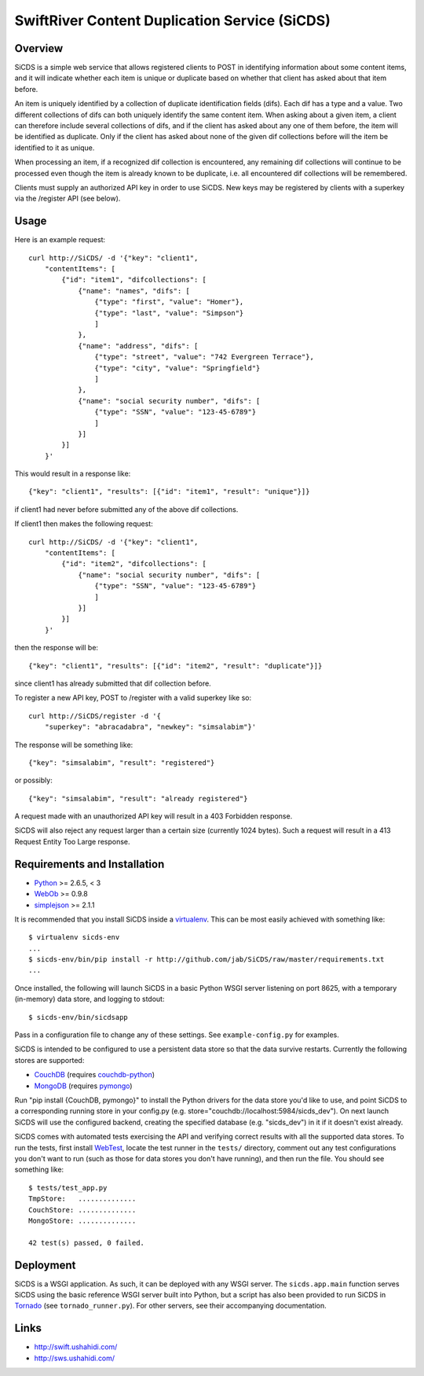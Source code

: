 SwiftRiver Content Duplication Service (SiCDS)
==============================================

Overview
--------

SiCDS is a simple web service that allows registered clients to POST in
identifying information about some content items, and it will indicate whether
each item is unique or duplicate based on whether that client has asked about
that item before.

An item is uniquely identified by a collection of duplicate identification
fields (difs). Each dif has a type and a value. Two different collections of
difs can both uniquely identify the same content item. When asking about a
given item, a client can therefore include several collections of difs, and if
the client has asked about any one of them before, the item will be identified
as duplicate. Only if the client has asked about none of the given dif
collections before will the item be identified to it as unique.

When processing an item, if a recognized dif collection is encountered, any
remaining dif collections will continue to be processed even though the item
is already known to be duplicate, i.e. all encountered dif collections will
be remembered.

Clients must supply an authorized API key in order to use SiCDS. New keys may
be registered by clients with a superkey via the /register API (see below).


Usage
-----

Here is an example request::

    curl http://SiCDS/ -d '{"key": "client1",
        "contentItems": [
            {"id": "item1", "difcollections": [
                {"name": "names", "difs": [
                    {"type": "first", "value": "Homer"},
                    {"type": "last", "value": "Simpson"}
                    ]
                },
                {"name": "address", "difs": [
                    {"type": "street", "value": "742 Evergreen Terrace"},
                    {"type": "city", "value": "Springfield"}
                    ]
                },
                {"name": "social security number", "difs": [
                    {"type": "SSN", "value": "123-45-6789"}
                    ]
                }]
            }]
        }'


This would result in a response like::

    {"key": "client1", "results": [{"id": "item1", "result": "unique"}]}

if client1 had never before submitted any of the above dif collections.


If client1 then makes the following request:: 

    curl http://SiCDS/ -d '{"key": "client1",
        "contentItems": [
            {"id": "item2", "difcollections": [
                {"name": "social security number", "difs": [
                    {"type": "SSN", "value": "123-45-6789"}
                    ]
                }]
            }]
        }'

then the response will be::

    {"key": "client1", "results": [{"id": "item2", "result": "duplicate"}]}

since client1 has already submitted that dif collection before.


To register a new API key, POST to /register with a valid superkey like so::

    curl http://SiCDS/register -d '{
        "superkey": "abracadabra", "newkey": "simsalabim"}'

The response will be something like::

    {"key": "simsalabim", "result": "registered"}

or possibly::

    {"key": "simsalabim", "result": "already registered"}


A request made with an unauthorized API key will result in a 403 Forbidden
response.


SiCDS will also reject any request larger than a certain size (currently 1024
bytes). Such a request will result in a 413 Request Entity Too Large response.


Requirements and Installation
-----------------------------

- `Python <http://www.python.org/download/releases/>`_ >= 2.6.5, < 3
- `WebOb <http://pypi.python.org/pypi/WebOb>`_ >= 0.9.8
- `simplejson <http://pypi.python.org/pypi/simplejson>`_ >= 2.1.1

It is recommended that you install SiCDS inside a `virtualenv
<http://pypi.python.org/pypi/virtualenv>`_. This can be most easily
achieved with something like::

    $ virtualenv sicds-env
    ...
    $ sicds-env/bin/pip install -r http://github.com/jab/SiCDS/raw/master/requirements.txt
    ...

Once installed, the following will launch SiCDS in a basic Python WSGI server
listening on port 8625, with a temporary (in-memory) data store, and logging to
stdout::

    $ sicds-env/bin/sicdsapp


Pass in a configuration file to change any of these settings. See
``example-config.py`` for examples.

SiCDS is intended to be configured to use a persistent data store so that the
data survive restarts. Currently the following stores are supported:

- `CouchDB <http://couchdb.apache.org/>`_ (requires
  `couchdb-python <http://pypi.python.org/pypi/CouchDB>`_)
- `MongoDB <http://www.mongodb.org/>`_ (requires
  `pymongo <http://pypi.python.org/pypi/pymongo>`_)

Run "pip install {CouchDB, pymongo}" to install the Python drivers for the
data store you'd like to use, and point SiCDS to a corresponding running
store in your config.py (e.g. store="couchdb://localhost:5984/sicds_dev").
On next launch SiCDS will use the configured backend, creating the specified
database (e.g. "sicds_dev") in it if it doesn't exist already.


SiCDS comes with automated tests exercising the API and verifying correct
results with all the supported data stores.  To run the tests, first install
`WebTest <http://pypi.python.org/pypi/WebTest>`_, locate the test runner in
the ``tests/`` directory, comment out any test configurations you don't want
to run (such as those for data stores you don't have running), and then
run the file. You should see something like::

    $ tests/test_app.py
    TmpStore:   ..............
    CouchStore: ..............
    MongoStore: ..............

    42 test(s) passed, 0 failed.


Deployment
----------

SiCDS is a WSGI application. As such, it can be deployed with any WSGI
server. The ``sicds.app.main`` function serves SiCDS using the basic reference
WSGI server built into Python, but a script has also been provided to run SiCDS
in `Tornado <http://www.tornadoweb.org/>`_ (see ``tornado_runner.py``). For
other servers, see their accompanying documentation.


Links
-----
- `http://swift.ushahidi.com/ <http://swift.ushahidi.com/>`_
- `http://sws.ushahidi.com/ <http://sws.ushahidi.com/>`_
